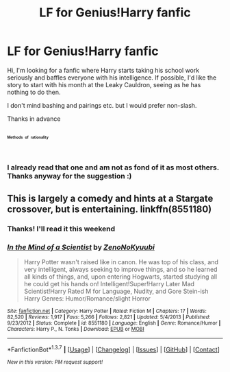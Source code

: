 #+TITLE: LF for Genius!Harry fanfic

* LF for Genius!Harry fanfic
:PROPERTIES:
:Score: 9
:DateUnix: 1462316360.0
:DateShort: 2016-May-04
:FlairText: Request
:END:
Hi, I'm looking for a fanfic where Harry starts taking his school work seriously and baffles everyone with his intelligence. If possible, I'd like the story to start with his month at the Leaky Cauldron, seeing as he has nothing to do then.

I don't mind bashing and pairings etc. but I would prefer non-slash.

Thanks in advance


**  ^{ ^{ ^{ ^{ ^{Methods}}}}}  ^{ ^{ ^{ ^{ ^{of}}}}}  ^{ ^{ ^{ ^{ ^{rationality}}}}}
:PROPERTIES:
:Author: Aelphais
:Score: 8
:DateUnix: 1462336991.0
:DateShort: 2016-May-04
:END:

*** I already read that one and am not as fond of it as most others. Thanks anyway for the suggestion :)
:PROPERTIES:
:Score: 2
:DateUnix: 1462372495.0
:DateShort: 2016-May-04
:END:


** This is largely a comedy and hints at a Stargate crossover, but is entertaining. linkffn(8551180)
:PROPERTIES:
:Author: Faeriniel
:Score: 1
:DateUnix: 1462492565.0
:DateShort: 2016-May-06
:END:

*** Thanks! I'll read it this weekend
:PROPERTIES:
:Score: 2
:DateUnix: 1462575181.0
:DateShort: 2016-May-07
:END:


*** [[http://www.fanfiction.net/s/8551180/1/][*/In the Mind of a Scientist/*]] by [[https://www.fanfiction.net/u/1345000/ZenoNoKyuubi][/ZenoNoKyuubi/]]

#+begin_quote
  Harry Potter wasn't raised like in canon. He was top of his class, and very intelligent, always seeking to improve things, and so he learned all kinds of things, and, upon entering Hogwarts, started studying all he could get his hands on! Intelligent!Super!Harry Later Mad Scientist!Harry Rated M for Language, Nudity, and Gore Stein-ish Harry Genres: Humor/Romance/slight Horror
#+end_quote

^{/Site/: [[http://www.fanfiction.net/][fanfiction.net]] *|* /Category/: Harry Potter *|* /Rated/: Fiction M *|* /Chapters/: 17 *|* /Words/: 82,520 *|* /Reviews/: 1,917 *|* /Favs/: 5,266 *|* /Follows/: 2,821 *|* /Updated/: 5/4/2013 *|* /Published/: 9/23/2012 *|* /Status/: Complete *|* /id/: 8551180 *|* /Language/: English *|* /Genre/: Romance/Humor *|* /Characters/: Harry P., N. Tonks *|* /Download/: [[http://www.p0ody-files.com/ff_to_ebook/ffn-bot/index.php?id=8551180&source=ff&filetype=epub][EPUB]] or [[http://www.p0ody-files.com/ff_to_ebook/ffn-bot/index.php?id=8551180&source=ff&filetype=mobi][MOBI]]}

--------------

*FanfictionBot*^{1.3.7} *|* [[[https://github.com/tusing/reddit-ffn-bot/wiki/Usage][Usage]]] | [[[https://github.com/tusing/reddit-ffn-bot/wiki/Changelog][Changelog]]] | [[[https://github.com/tusing/reddit-ffn-bot/issues/][Issues]]] | [[[https://github.com/tusing/reddit-ffn-bot/][GitHub]]] | [[[https://www.reddit.com/message/compose?to=%2Fu%2Ftusing][Contact]]]

^{/New in this version: PM request support!/}
:PROPERTIES:
:Author: FanfictionBot
:Score: 1
:DateUnix: 1462492615.0
:DateShort: 2016-May-06
:END:
